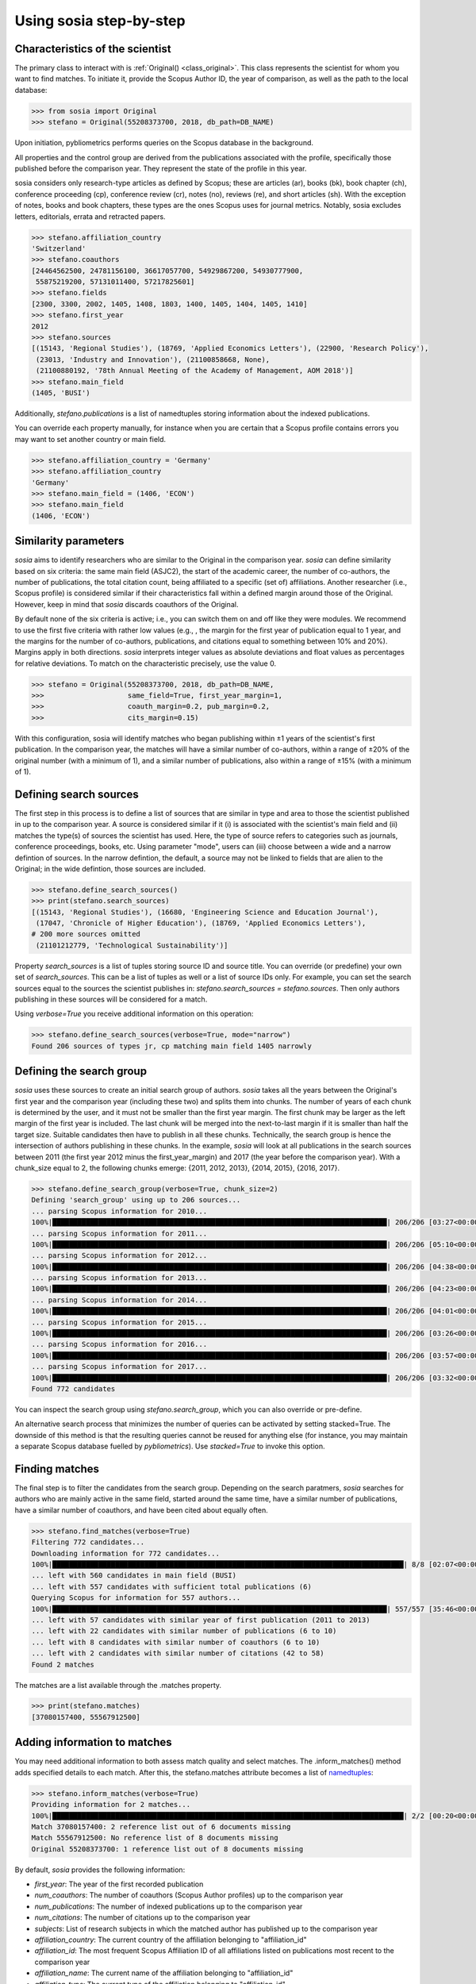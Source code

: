 ------------------------
Using sosia step-by-step
------------------------

Characteristics of the scientist
--------------------------------

The primary class to interact with is :ref:`Original() <class_original>`. This class represents the scientist for whom you want to find matches. To initiate it, provide the Scopus Author ID, the year of comparison, as well as the path to the local database:

.. code-block:: python
   
    >>> from sosia import Original
    >>> stefano = Original(55208373700, 2018, db_path=DB_NAME)

Upon initiation, pybliometrics performs queries on the Scopus database in the background.

All properties and the control group are derived from the publications associated with the profile, specifically those published before the comparison year. They represent the state of the profile in this year.

sosia considers only research-type articles as defined by Scopus; these are articles (ar), books (bk), book chapter (ch), conference proceeding (cp), conference review (cr), notes (no), reviews (re), and short articles (sh). With the exception of notes, books and book chapters, these types are the ones Scopus uses for journal metrics. Notably, sosia excludes letters, editorials, errata and retracted papers.

.. code-block:: python

    >>> stefano.affiliation_country
    'Switzerland'
    >>> stefano.coauthors
    [24464562500, 24781156100, 36617057700, 54929867200, 54930777900,
     55875219200, 57131011400, 57217825601]
    >>> stefano.fields
    [2300, 3300, 2002, 1405, 1408, 1803, 1400, 1405, 1404, 1405, 1410]
    >>> stefano.first_year
    2012
    >>> stefano.sources
    [(15143, 'Regional Studies'), (18769, 'Applied Economics Letters'), (22900, 'Research Policy'),
     (23013, 'Industry and Innovation'), (21100858668, None),
     (21100880192, '78th Annual Meeting of the Academy of Management, AOM 2018')]
    >>> stefano.main_field
    (1405, 'BUSI')

Additionally, `stefano.publications` is a list of namedtuples storing information about the indexed publications.

You can override each property manually, for instance when you are certain that a Scopus profile contains errors you may want to set another country or main field.

.. code-block:: python

    >>> stefano.affiliation_country = 'Germany'
    >>> stefano.affiliation_country
    'Germany'
    >>> stefano.main_field = (1406, 'ECON')
    >>> stefano.main_field
    (1406, 'ECON')


Similarity parameters
---------------------

`sosia` aims to identify researchers who are similar to the Original in the comparison year. `sosia` can define similarity based on six criteria: the same main field (ASJC2), the start of the academic career, the number of co-authors, the number of publications, the total citation count, being affiliated to a specific (set of) affiliations. Another researcher (i.e., Scopus profile) is considered similar if their characteristics fall within a defined margin around those of the Original. However, keep in mind that `sosia` discards coauthors of the Original.

By default none of the six criteria is active; i.e., you can switch them on and off like they were modules. We recommend to use the first five criteria with rather low values (e.g., , the margin for the first year of publication equal to 1 year, and the margins for the number of co-authors, publications, and citations equal to something between 10% and 20%). Margins apply in both directions. `sosia` interprets integer values as absolute deviations and float values as percentages for relative deviations. To match on the characteristic precisely, use the value 0.

.. code-block:: python
   
    >>> stefano = Original(55208373700, 2018, db_path=DB_NAME,
    >>>                    same_field=True, first_year_margin=1,
    >>>                    coauth_margin=0.2, pub_margin=0.2,
    >>>                    cits_margin=0.15)

With this configuration, sosia will identify matches who began publishing within ±1 years of the scientist's first publication. In the comparison year, the matches will have a similar number of co-authors, within a range of ±20% of the original number (with a minimum of 1), and a similar number of publications, also within a range of ±15% (with a minimum of 1).

Defining search sources
-----------------------
The first step in this process is to define a list of sources that are similar in type and area to those the scientist published in up to the comparison year. A source is considered similar if it (i) is associated with the scientist's main field and (ii) matches the type(s) of sources the scientist has used. Here, the type of source refers to categories such as journals, conference proceedings, books, etc. Using parameter "mode", users can (iii) choose between a wide and a narrow defintion of sources. In the narrow defintion, the default, a source may not be linked to fields that are alien to the Original; in the wide defintion, those sources are included.

.. code-block:: python

    >>> stefano.define_search_sources()
    >>> print(stefano.search_sources)
    [(15143, 'Regional Studies'), (16680, 'Engineering Science and Education Journal'),
     (17047, 'Chronicle of Higher Education'), (18769, 'Applied Economics Letters'),
    # 200 more sources omitted
     (21101212779, 'Technological Sustainability')]

Property `search_sources` is a list of tuples storing source ID and source title. You can override (or predefine) your own set of `search_sources`.  This can be a list of tuples as well or a list of source IDs only.  For example, you can set the search sources equal to the sources the scientist publishes in: `stefano.search_sources = stefano.sources`. Then only authors publishing in these sources will be considered for a match.

Using `verbose=True` you receive additional information on this operation:

.. code-block:: python

    >>> stefano.define_search_sources(verbose=True, mode="narrow")
    Found 206 sources of types jr, cp matching main field 1405 narrowly


Defining the search group
-------------------------

`sosia` uses these sources to create an initial search group of authors. `sosia` takes all the years between the Original's first year and the comparison year (including these two) and splits them into chunks. The number of years of each chunk is determined by the user, and it must not be smaller than the first year margin. The first chunk may be larger as the left margin of the first year is included. The last chunk will be merged into the next-to-last margin if it is smaller than half the target size. Suitable candidates then have to publish in all these chunks. Technically, the search group is hence the intersection of authors publishing in these chunks. In the example, `sosia` will look at all publications in the search sources between 2011 (the first year 2012 minus the first_year_margin) and 2017 (the year before the comparison year). With a chunk_size equal to 2, the following chunks emerge: {2011, 2012, 2013}, {2014, 2015}, {2016, 2017}.

.. code-block:: python

    >>> stefano.define_search_group(verbose=True, chunk_size=2)
    Defining 'search_group' using up to 206 sources...
    ... parsing Scopus information for 2010...
    100%|████████████████████████████████████████████████████████████████████████████████| 206/206 [03:27<00:00,  1.01s/it]
    ... parsing Scopus information for 2011...
    100%|████████████████████████████████████████████████████████████████████████████████| 206/206 [05:10<00:00,  1.51s/it]
    ... parsing Scopus information for 2012...
    100%|████████████████████████████████████████████████████████████████████████████████| 206/206 [04:38<00:00,  1.35s/it]
    ... parsing Scopus information for 2013...
    100%|████████████████████████████████████████████████████████████████████████████████| 206/206 [04:23<00:00,  1.28s/it]
    ... parsing Scopus information for 2014...
    100%|████████████████████████████████████████████████████████████████████████████████| 206/206 [04:01<00:00,  1.17s/it]
    ... parsing Scopus information for 2015...
    100%|████████████████████████████████████████████████████████████████████████████████| 206/206 [03:26<00:00,  1.00s/it]
    ... parsing Scopus information for 2016...
    100%|████████████████████████████████████████████████████████████████████████████████| 206/206 [03:57<00:00,  1.15s/it]
    ... parsing Scopus information for 2017...
    100%|████████████████████████████████████████████████████████████████████████████████| 206/206 [03:32<00:00,  1.03s/it]
    Found 772 candidates


You can inspect the search group using `stefano.search_group`, which you can also override or pre-define.

An alternative search process that minimizes the number of queries can be activated by setting stacked=True. The downside of this method is that the resulting queries cannot be reused for anything else (for instance, you may maintain a separate Scopus database fuelled by `pybliometrics`). Use `stacked=True` to invoke this option.


Finding matches
---------------

The final step is to filter the candidates from the search group. Depending on the search paratmers, `sosia` searches for authors who are mainly active in the same field, started around the same time, have a similar number of publications, have a similar number of coauthors, and have been cited about equally often.

.. code-block:: python

    >>> stefano.find_matches(verbose=True)
    Filtering 772 candidates...
    Downloading information for 772 candidates...
    100%|████████████████████████████████████████████████████████████████████████████████████| 8/8 [02:07<00:00,  9.58s/it]
    ... left with 560 candidates in main field (BUSI)
    ... left with 557 candidates with sufficient total publications (6)
    Querying Scopus for information for 557 authors...
    100%|████████████████████████████████████████████████████████████████████████████████| 557/557 [35:46<00:00,  3.85s/it]
    ... left with 57 candidates with similar year of first publication (2011 to 2013)
    ... left with 22 candidates with similar number of publications (6 to 10)
    ... left with 8 candidates with similar number of coauthors (6 to 10)
    ... left with 2 candidates with similar number of citations (42 to 58)
    Found 2 matches
    
The matches are a list available through the .matches property.

.. code-block:: python

    >>> print(stefano.matches)
    [37080157400, 55567912500]


Adding information to matches
-----------------------------

You may need additional information to both assess match quality and select matches. The .inform_matches() method adds specified details to each match. After this, the stefano.matches attribute becomes a list of `namedtuples <https://docs.python.org/3/library/collections.html#collections.namedtuple>`_:

.. code-block:: python

    >>> stefano.inform_matches(verbose=True)
    Providing information for 2 matches...
    100%|████████████████████████████████████████████████████████████████████████████████████| 2/2 [00:20<00:00, 10.21s/it]
    Match 37080157400: 2 reference list out of 6 documents missing
    Match 55567912500: No reference list of 8 documents missing
    Original 55208373700: 1 reference list out of 8 documents missing

By default, `sosia` provides the following information:

* `first_year`: The year of the first recorded publication
* `num_coauthors`: The number of coauthors (Scopus Author profiles) up to the comparison year
* `num_publications`: The number of indexed publications up to the comparison year
* `num_citations`: The number of citations up to the comparison year
* `subjects`: List of research subjects in which the matched author has published up to the comparison year
* `affiliation_country`: The current country of the affiliation belonging to "affiliation_id"
* `affiliation_id`: The most frequent Scopus Affiliation ID of all affiliations listed on publications most recent to the comparison year
* `affiliation_name`: The current name of the affiliation belonging to "affiliation_id"
* `affiliation_type`: The current type of the affiliation belonging to "affiliation_id"
* `language`: The language(s) of the published documents of an author up until the comparison year
* `num_cited_refs`: The number of jointly cited references as per publications up until the comparison year (reference lists may be missing on Scopus, which is what the text in the output is telling you)

Alternatively, you can provide a list of the desired keywords to obtain information only on those specific keywords. This approach is useful because certain information takes longer to gather (for instance, language and num_cited_refs).

.. code-block:: python

    >>> print(stefano.matches[0])
    Match(ID=37080157400, name='Buchanan, Sean', first_name='Sean', surname='Buchanan',
          first_year=2011, num_coauthors=5, num_publications=6, num_citations=45,
          subjects=['BUSI', 'ECON', 'SOCI'], affiliation_country='Canada',
          affiliation_id='60009697', affiliation_name='University of Manitoba',
          affiliation_type='univ', language='eng', num_cited_refs=1)

It is easy to work with namedtuples.  For example, using `pandas <https://pandas.pydata.org/>`_ you easily turn the list into a pandas DataFrame:

.. code-block:: python

    >>> import pandas as pd
    >>> pd.set_option('display.max_columns', None)  # this is just for full display
    >>> df = pd.DataFrame(stefano.matches)
    >>> df = df.set_index('ID')
    >>> print(df)
                           name first_name   surname  first_year  num_coauthors  \
    ID
    37080157400  Buchanan, Sean       Sean  Buchanan        2011              5
    55567912500   Eling, Katrin     Katrin     Eling        2013              9

                 num_publications  num_citations            subjects  \
    ID
    37080157400                 6             45  [BUSI, ECON, SOCI]
    55567912500                 8             56  [BUSI, COMP, ENGI]

                affiliation_country affiliation_id  \
    ID
    37080157400              Canada       60009697
    55567912500         Netherlands       60032882

                                  affiliation_name affiliation_type language  \
    ID
    37080157400             University of Manitoba             univ      eng
    55567912500  Technische Universiteit Eindhoven             univ      eng

                 num_cited_refs
    ID
    37080157400               1
    55567912500               0
